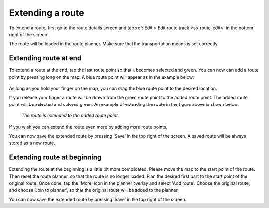 .. _sec-route-extend:

Extending a route
=================
To extend a route, first go to the route details screen and tap :ref:`Edit > Edit route track <ss-route-edit>` in the bottom right of the screen.

The route will be loaded in the route planner. Make sure that the transportation means is set correctly.

Extending route at end
----------------------
To extend a route at the end, tap the last route point so that it becomes selected and green. 
You can now can add a route point by pressing long on the map. A blue route point will appear as in the example below:

.. figure:: ../_static/route-extend1.png
   :height: 568px
   :width: 320px
   :alt: Extending route Topo GPS

As long as you hold your finger on the map, you can drag the blue route point to the desired location. 

If you release your finger a route will be drawn from the green route point to the added route point. The added
route point will be selected and colored green. An example of extending the route in the figure above
is shown below.

.. figure:: ../_static/route-extend2.png
   :height: 568px
   :width: 320px
   :alt: Extending route Topo GPS

   *The route is extended to the added route point.*

If you wish you can extend the route even more by adding more route points.

You can now save the extended route by pressing ‘Save’ in the top right of the screen. A saved route will be always stored as a new route.

Extending route at beginning
----------------------------
Extending the route at the beginning is a little bit more complicated. Please move the map to the start point of the route. Then reset the route planner, so that the route is no longer loaded. Plan the desired first part to the start point of the original route. Once done, tap the 'More' icon in the planner overlay and select 'Add route'. Choose the original route, and choose 'Join to planner', so that the original route will be added to the planner. 

You can now save the extended route by pressing ‘Save’ in the top right of the screen.
